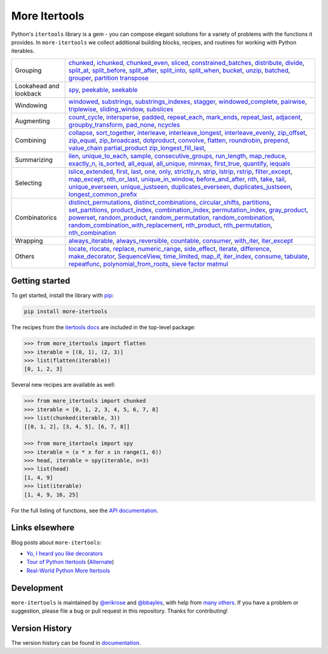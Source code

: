 ==============
More Itertools
==============

.. image:: https://readthedocs.org/projects/more-itertools/badge/?version=latest
  :target: https://more-itertools.readthedocs.io/en/stable/

Python's ``itertools`` library is a gem - you can compose elegant solutions
for a variety of problems with the functions it provides. In ``more-itertools``
we collect additional building blocks, recipes, and routines for working with
Python iterables.

+------------------------+-----------------------------------------------------------------------------------------------------------------------------------------------------------------------------+
| Grouping               | `chunked <https://more-itertools.readthedocs.io/en/stable/api.html#more_itertools.chunked>`_,                                                                               |
|                        | `ichunked <https://more-itertools.readthedocs.io/en/stable/api.html#more_itertools.ichunked>`_,                                                                             |
|                        | `chunked_even <https://more-itertools.readthedocs.io/en/stable/api.html#more_itertools.chunked_even>`_,                                                                     |
|                        | `sliced <https://more-itertools.readthedocs.io/en/stable/api.html#more_itertools.sliced>`_,                                                                                 |
|                        | `constrained_batches <https://more-itertools.readthedocs.io/en/stable/api.html#more_itertools.constrained_batches>`_,                                                       |
|                        | `distribute <https://more-itertools.readthedocs.io/en/stable/api.html#more_itertools.distribute>`_,                                                                         |
|                        | `divide <https://more-itertools.readthedocs.io/en/stable/api.html#more_itertools.divide>`_,                                                                                 |
|                        | `split_at <https://more-itertools.readthedocs.io/en/stable/api.html#more_itertools.split_at>`_,                                                                             |
|                        | `split_before <https://more-itertools.readthedocs.io/en/stable/api.html#more_itertools.split_before>`_,                                                                     |
|                        | `split_after <https://more-itertools.readthedocs.io/en/stable/api.html#more_itertools.split_after>`_,                                                                       |
|                        | `split_into <https://more-itertools.readthedocs.io/en/stable/api.html#more_itertools.split_into>`_,                                                                         |
|                        | `split_when <https://more-itertools.readthedocs.io/en/stable/api.html#more_itertools.split_when>`_,                                                                         |
|                        | `bucket <https://more-itertools.readthedocs.io/en/stable/api.html#more_itertools.bucket>`_,                                                                                 |
|                        | `unzip <https://more-itertools.readthedocs.io/en/stable/api.html#more_itertools.unzip>`_,                                                                                   |
|                        | `batched <https://more-itertools.readthedocs.io/en/stable/api.html#more_itertools.batched>`_,                                                                               |
|                        | `grouper <https://more-itertools.readthedocs.io/en/stable/api.html#more_itertools.grouper>`_,                                                                               |
|                        | `partition <https://more-itertools.readthedocs.io/en/stable/api.html#more_itertools.partition>`_                                                                            |
|                        | `transpose <https://more-itertools.readthedocs.io/en/stable/api.html#more_itertools.transpose>`_                                                                            |
+------------------------+-----------------------------------------------------------------------------------------------------------------------------------------------------------------------------+
| Lookahead and lookback | `spy <https://more-itertools.readthedocs.io/en/stable/api.html#more_itertools.spy>`_,                                                                                       |
|                        | `peekable <https://more-itertools.readthedocs.io/en/stable/api.html#more_itertools.peekable>`_,                                                                             |
|                        | `seekable <https://more-itertools.readthedocs.io/en/stable/api.html#more_itertools.seekable>`_                                                                              |
+------------------------+-----------------------------------------------------------------------------------------------------------------------------------------------------------------------------+
| Windowing              | `windowed <https://more-itertools.readthedocs.io/en/stable/api.html#more_itertools.windowed>`_,                                                                             |
|                        | `substrings <https://more-itertools.readthedocs.io/en/stable/api.html#more_itertools.substrings>`_,                                                                         |
|                        | `substrings_indexes <https://more-itertools.readthedocs.io/en/stable/api.html#more_itertools.substrings_indexes>`_,                                                         |
|                        | `stagger <https://more-itertools.readthedocs.io/en/stable/api.html#more_itertools.stagger>`_,                                                                               |
|                        | `windowed_complete <https://more-itertools.readthedocs.io/en/stable/api.html#more_itertools.windowed_complete>`_,                                                           |
|                        | `pairwise <https://more-itertools.readthedocs.io/en/stable/api.html#more_itertools.pairwise>`_,                                                                             |
|                        | `triplewise <https://more-itertools.readthedocs.io/en/stable/api.html#more_itertools.triplewise>`_,                                                                         |
|                        | `sliding_window <https://more-itertools.readthedocs.io/en/stable/api.html#more_itertools.sliding_window>`_,                                                                 |
|                        | `subslices <https://more-itertools.readthedocs.io/en/stable/api.html#more_itertools.subslices>`_                                                                            |
+------------------------+-----------------------------------------------------------------------------------------------------------------------------------------------------------------------------+
| Augmenting             | `count_cycle <https://more-itertools.readthedocs.io/en/stable/api.html#more_itertools.count_cycle>`_,                                                                       |
|                        | `intersperse <https://more-itertools.readthedocs.io/en/stable/api.html#more_itertools.intersperse>`_,                                                                       |
|                        | `padded <https://more-itertools.readthedocs.io/en/stable/api.html#more_itertools.padded>`_,                                                                                 |
|                        | `repeat_each <https://more-itertools.readthedocs.io/en/stable/api.html#more_itertools.repeat_each>`_,                                                                       |
|                        | `mark_ends <https://more-itertools.readthedocs.io/en/stable/api.html#more_itertools.mark_ends>`_,                                                                           |
|                        | `repeat_last <https://more-itertools.readthedocs.io/en/stable/api.html#more_itertools.repeat_last>`_,                                                                       |
|                        | `adjacent <https://more-itertools.readthedocs.io/en/stable/api.html#more_itertools.adjacent>`_,                                                                             |
|                        | `groupby_transform <https://more-itertools.readthedocs.io/en/stable/api.html#more_itertools.groupby_transform>`_,                                                           |
|                        | `pad_none <https://more-itertools.readthedocs.io/en/stable/api.html#more_itertools.pad_none>`_,                                                                             |
|                        | `ncycles <https://more-itertools.readthedocs.io/en/stable/api.html#more_itertools.ncycles>`_                                                                                |
+------------------------+-----------------------------------------------------------------------------------------------------------------------------------------------------------------------------+
| Combining              | `collapse <https://more-itertools.readthedocs.io/en/stable/api.html#more_itertools.collapse>`_,                                                                             |
|                        | `sort_together <https://more-itertools.readthedocs.io/en/stable/api.html#more_itertools.sort_together>`_,                                                                   |
|                        | `interleave <https://more-itertools.readthedocs.io/en/stable/api.html#more_itertools.interleave>`_,                                                                         |
|                        | `interleave_longest <https://more-itertools.readthedocs.io/en/stable/api.html#more_itertools.interleave_longest>`_,                                                         |
|                        | `interleave_evenly <https://more-itertools.readthedocs.io/en/stable/api.html#more_itertools.interleave_evenly>`_,                                                           |
|                        | `zip_offset <https://more-itertools.readthedocs.io/en/stable/api.html#more_itertools.zip_offset>`_,                                                                         |
|                        | `zip_equal <https://more-itertools.readthedocs.io/en/stable/api.html#more_itertools.zip_equal>`_,                                                                           |
|                        | `zip_broadcast <https://more-itertools.readthedocs.io/en/stable/api.html#more_itertools.zip_broadcast>`_,                                                                   |
|                        | `dotproduct <https://more-itertools.readthedocs.io/en/stable/api.html#more_itertools.dotproduct>`_,                                                                         |
|                        | `convolve <https://more-itertools.readthedocs.io/en/stable/api.html#more_itertools.convolve>`_,                                                                             |
|                        | `flatten <https://more-itertools.readthedocs.io/en/stable/api.html#more_itertools.flatten>`_,                                                                               |
|                        | `roundrobin <https://more-itertools.readthedocs.io/en/stable/api.html#more_itertools.roundrobin>`_,                                                                         |
|                        | `prepend <https://more-itertools.readthedocs.io/en/stable/api.html#more_itertools.prepend>`_,                                                                               |
|                        | `value_chain <https://more-itertools.readthedocs.io/en/stable/api.html#more_itertools.value_chain>`_                                                                        |
|                        | `partial_product <https://more-itertools.readthedocs.io/en/stable/api.html#more_itertools.partial_product>`_                                                                |
|                        | `zip_longest_fill_last <https://more-itertools.readthedocs.io/en/stable/api.html#more_itertools.zip_longest_fill_last>`_,                                                   |
+------------------------+-----------------------------------------------------------------------------------------------------------------------------------------------------------------------------+
| Summarizing            | `ilen <https://more-itertools.readthedocs.io/en/stable/api.html#more_itertools.ilen>`_,                                                                                     |
|                        | `unique_to_each <https://more-itertools.readthedocs.io/en/stable/api.html#more_itertools.unique_to_each>`_,                                                                 |
|                        | `sample <https://more-itertools.readthedocs.io/en/stable/api.html#more_itertools.sample>`_,                                                                                 |
|                        | `consecutive_groups <https://more-itertools.readthedocs.io/en/stable/api.html#more_itertools.consecutive_groups>`_,                                                         |
|                        | `run_length <https://more-itertools.readthedocs.io/en/stable/api.html#more_itertools.run_length>`_,                                                                         |
|                        | `map_reduce <https://more-itertools.readthedocs.io/en/stable/api.html#more_itertools.map_reduce>`_,                                                                         |
|                        | `exactly_n <https://more-itertools.readthedocs.io/en/stable/api.html#more_itertools.exactly_n>`_,                                                                           |
|                        | `is_sorted <https://more-itertools.readthedocs.io/en/stable/api.html#more_itertools.is_sorted>`_,                                                                           |
|                        | `all_equal <https://more-itertools.readthedocs.io/en/stable/api.html#more_itertools.all_equal>`_,                                                                           |
|                        | `all_unique <https://more-itertools.readthedocs.io/en/stable/api.html#more_itertools.all_unique>`_,                                                                         |
|                        | `minmax <https://more-itertools.readthedocs.io/en/stable/api.html#more_itertools.minmax>`_,                                                                                 |
|                        | `first_true <https://more-itertools.readthedocs.io/en/stable/api.html#more_itertools.first_true>`_,                                                                         |
|                        | `quantify <https://more-itertools.readthedocs.io/en/stable/api.html#more_itertools.quantify>`_,                                                                             |
|                        | `iequals <https://more-itertools.readthedocs.io/en/stable/api.html#more_itertools.iequals>`_                                                                                |
+------------------------+-----------------------------------------------------------------------------------------------------------------------------------------------------------------------------+
| Selecting              | `islice_extended <https://more-itertools.readthedocs.io/en/stable/api.html#more_itertools.islice_extended>`_,                                                               |
|                        | `first <https://more-itertools.readthedocs.io/en/stable/api.html#more_itertools.first>`_,                                                                                   |
|                        | `last <https://more-itertools.readthedocs.io/en/stable/api.html#more_itertools.last>`_,                                                                                     |
|                        | `one <https://more-itertools.readthedocs.io/en/stable/api.html#more_itertools.one>`_,                                                                                       |
|                        | `only <https://more-itertools.readthedocs.io/en/stable/api.html#more_itertools.only>`_,                                                                                     |
|                        | `strictly_n <https://more-itertools.readthedocs.io/en/stable/api.html#more_itertools.strictly_n>`_,                                                                         |
|                        | `strip <https://more-itertools.readthedocs.io/en/stable/api.html#more_itertools.strip>`_,                                                                                   |
|                        | `lstrip <https://more-itertools.readthedocs.io/en/stable/api.html#more_itertools.lstrip>`_,                                                                                 |
|                        | `rstrip <https://more-itertools.readthedocs.io/en/stable/api.html#more_itertools.rstrip>`_,                                                                                 |
|                        | `filter_except <https://more-itertools.readthedocs.io/en/stable/api.html#more_itertools.filter_except>`_,                                                                   |
|                        | `map_except <https://more-itertools.readthedocs.io/en/stable/api.html#more_itertools.map_except>`_,                                                                         |
|                        | `nth_or_last <https://more-itertools.readthedocs.io/en/stable/api.html#more_itertools.nth_or_last>`_,                                                                       |
|                        | `unique_in_window <https://more-itertools.readthedocs.io/en/stable/api.html#more_itertools.unique_in_window>`_,                                                             |
|                        | `before_and_after <https://more-itertools.readthedocs.io/en/stable/api.html#more_itertools.before_and_after>`_,                                                             |
|                        | `nth <https://more-itertools.readthedocs.io/en/stable/api.html#more_itertools.nth>`_,                                                                                       |
|                        | `take <https://more-itertools.readthedocs.io/en/stable/api.html#more_itertools.take>`_,                                                                                     |
|                        | `tail <https://more-itertools.readthedocs.io/en/stable/api.html#more_itertools.tail>`_,                                                                                     |
|                        | `unique_everseen <https://more-itertools.readthedocs.io/en/stable/api.html#more_itertoo ls.unique_everseen>`_,                                                              |
|                        | `unique_justseen <https://more-itertools.readthedocs.io/en/stable/api.html#more_itertools.unique_justseen>`_,                                                               |
|                        | `duplicates_everseen <https://more-itertools.readthedocs.io/en/stable/api.html#more_itertools.duplicates_everseen>`_,                                                       |
|                        | `duplicates_justseen <https://more-itertools.readthedocs.io/en/stable/api.html#more_itertools.duplicates_justseen>`_,                                                       |
|                        | `longest_common_prefix <https://more-itertools.readthedocs.io/en/stable/api.html#more_itertools.longest_common_prefix>`_                                                    |
+------------------------+-----------------------------------------------------------------------------------------------------------------------------------------------------------------------------+
| Combinatorics          | `distinct_permutations <https://more-itertools.readthedocs.io/en/stable/api.html#more_itertools.distinct_permutations>`_,                                                   |
|                        | `distinct_combinations <https://more-itertools.readthedocs.io/en/stable/api.html#more_itertools.distinct_combinations>`_,                                                   |
|                        | `circular_shifts <https://more-itertools.readthedocs.io/en/stable/api.html#more_itertools.circular_shifts>`_,                                                               |
|                        | `partitions <https://more-itertools.readthedocs.io/en/stable/api.html#more_itertools.partitions>`_,                                                                         |
|                        | `set_partitions <https://more-itertools.readthedocs.io/en/stable/api.html#more_itertools.set_partitions>`_,                                                                 |
|                        | `product_index <https://more-itertools.readthedocs.io/en/stable/api.html#more_itertools.product_index>`_,                                                                   |
|                        | `combination_index <https://more-itertools.readthedocs.io/en/stable/api.html#more_itertools.combination_index>`_,                                                           |
|                        | `permutation_index <https://more-itertools.readthedocs.io/en/stable/api.html#more_itertools.permutation_index>`_,                                                           |
|                        | `gray_product  <https://more-itertools.readthedocs.io/en/stable/api.html#more_itertools.gray_product>`_,                                                                    |
|                        | `powerset <https://more-itertools.readthedocs.io/en/stable/api.html#more_itertools.powerset>`_,                                                                             |
|                        | `random_product <https://more-itertools.readthedocs.io/en/stable/api.html#more_itertools.random_product>`_,                                                                 |
|                        | `random_permutation <https://more-itertools.readthedocs.io/en/stable/api.html#more_itertools.random_permutation>`_,                                                         |
|                        | `random_combination <https://more-itertools.readthedocs.io/en/stable/api.html#more_itertools.random_combination>`_,                                                         |
|                        | `random_combination_with_replacement <https://more-itertools.readthedocs.io/en/stable/api.html#more_itertools.random_combination_with_replacement>`_,                       |
|                        | `nth_product <https://more-itertools.readthedocs.io/en/stable/api.html#more_itertools.nth_product>`_,                                                                       |
|                        | `nth_permutation <https://more-itertools.readthedocs.io/en/stable/api.html#more_itertools.nth_permutation>`_,                                                               |
|                        | `nth_combination <https://more-itertools.readthedocs.io/en/stable/api.html#more_itertools.nth_combination>`_                                                                |
+------------------------+-----------------------------------------------------------------------------------------------------------------------------------------------------------------------------+
| Wrapping               | `always_iterable <https://more-itertools.readthedocs.io/en/stable/api.html#more_itertools.always_iterable>`_,                                                               |
|                        | `always_reversible <https://more-itertools.readthedocs.io/en/stable/api.html#more_itertools.always_reversible>`_,                                                           |
|                        | `countable <https://more-itertools.readthedocs.io/en/stable/api.html#more_itertools.countable>`_,                                                                           |
|                        | `consumer <https://more-itertools.readthedocs.io/en/stable/api.html#more_itertools.consumer>`_,                                                                             |
|                        | `with_iter <https://more-itertools.readthedocs.io/en/stable/api.html#more_itertools.with_iter>`_,                                                                           |
|                        | `iter_except <https://more-itertools.readthedocs.io/en/stable/api.html#more_itertools.iter_except>`_                                                                        |
+------------------------+-----------------------------------------------------------------------------------------------------------------------------------------------------------------------------+
| Others                 | `locate <https://more-itertools.readthedocs.io/en/stable/api.html#more_itertools.locate>`_,                                                                                 |
|                        | `rlocate <https://more-itertools.readthedocs.io/en/stable/api.html#more_itertools.rlocate>`_,                                                                               |
|                        | `replace <https://more-itertools.readthedocs.io/en/stable/api.html#more_itertools.replace>`_,                                                                               |
|                        | `numeric_range <https://more-itertools.readthedocs.io/en/stable/api.html#more_itertools.numeric_range>`_,                                                                   |
|                        | `side_effect <https://more-itertools.readthedocs.io/en/stable/api.html#more_itertools.side_effect>`_,                                                                       |
|                        | `iterate <https://more-itertools.readthedocs.io/en/stable/api.html#more_itertools.iterate>`_,                                                                               |
|                        | `difference <https://more-itertools.readthedocs.io/en/stable/api.html#more_itertools.difference>`_,                                                                         |
|                        | `make_decorator <https://more-itertools.readthedocs.io/en/stable/api.html#more_itertools.make_decorator>`_,                                                                 |
|                        | `SequenceView <https://more-itertools.readthedocs.io/en/stable/api.html#more_itertools.SequenceView>`_,                                                                     |
|                        | `time_limited <https://more-itertools.readthedocs.io/en/stable/api.html#more_itertools.time_limited>`_,                                                                     |
|                        | `map_if <https://more-itertools.readthedocs.io/en/stable/api.html#more_itertools.map_if>`_,                                                                                 |
|                        | `iter_index <https://more-itertools.readthedocs.io/en/stable/api.html#more_itertools.iter_index>`_,                                                                         |
|                        | `consume <https://more-itertools.readthedocs.io/en/stable/api.html#more_itertools.consume>`_,                                                                               |
|                        | `tabulate <https://more-itertools.readthedocs.io/en/stable/api.html#more_itertools.tabulate>`_,                                                                             |
|                        | `repeatfunc <https://more-itertools.readthedocs.io/en/stable/api.html#more_itertools.repeatfunc>`_,                                                                         |
|                        | `polynomial_from_roots <https://more-itertools.readthedocs.io/en/stable/api.html#more_itertools.polynomial_from_roots>`_,                                                   |
|                        | `sieve <https://more-itertools.readthedocs.io/en/stable/api.html#more_itertools.sieve>`_                                                                                    |
|                        | `factor <https://more-itertools.readthedocs.io/en/stable/api.html#more_itertools.factor>`_                                                                                  |
|                        | `matmul <https://more-itertools.readthedocs.io/en/stable/api.html#more_itertools.matmul>`_                                                                                  |
+------------------------+-----------------------------------------------------------------------------------------------------------------------------------------------------------------------------+


Getting started
===============

To get started, install the library with `pip <https://pip.pypa.io/en/stable/>`_:

.. code-block:: shell

    pip install more-itertools

The recipes from the `itertools docs <https://docs.python.org/3/library/itertools.html#itertools-recipes>`_
are included in the top-level package:

.. code-block:: python

    >>> from more_itertools import flatten
    >>> iterable = [(0, 1), (2, 3)]
    >>> list(flatten(iterable))
    [0, 1, 2, 3]

Several new recipes are available as well:

.. code-block:: python

    >>> from more_itertools import chunked
    >>> iterable = [0, 1, 2, 3, 4, 5, 6, 7, 8]
    >>> list(chunked(iterable, 3))
    [[0, 1, 2], [3, 4, 5], [6, 7, 8]]

    >>> from more_itertools import spy
    >>> iterable = (x * x for x in range(1, 6))
    >>> head, iterable = spy(iterable, n=3)
    >>> list(head)
    [1, 4, 9]
    >>> list(iterable)
    [1, 4, 9, 16, 25]



For the full listing of functions, see the `API documentation <https://more-itertools.readthedocs.io/en/stable/api.html>`_.


Links elsewhere
===============

Blog posts about ``more-itertools``:

* `Yo, I heard you like decorators <https://www.bbayles.com/index/decorator_factory>`__
* `Tour of Python Itertools <https://martinheinz.dev/blog/16>`__ (`Alternate <https://dev.to/martinheinz/tour-of-python-itertools-4122>`__)
* `Real-World Python More Itertools <https://www.gidware.com/real-world-more-itertools/>`_


Development
===========

``more-itertools`` is maintained by `@erikrose <https://github.com/erikrose>`_
and `@bbayles <https://github.com/bbayles>`_, with help from `many others <https://github.com/more-itertools/more-itertools/graphs/contributors>`_.
If you have a problem or suggestion, please file a bug or pull request in this
repository. Thanks for contributing!


Version History
===============

The version history can be found in `documentation <https://more-itertools.readthedocs.io/en/stable/versions.html>`_.
